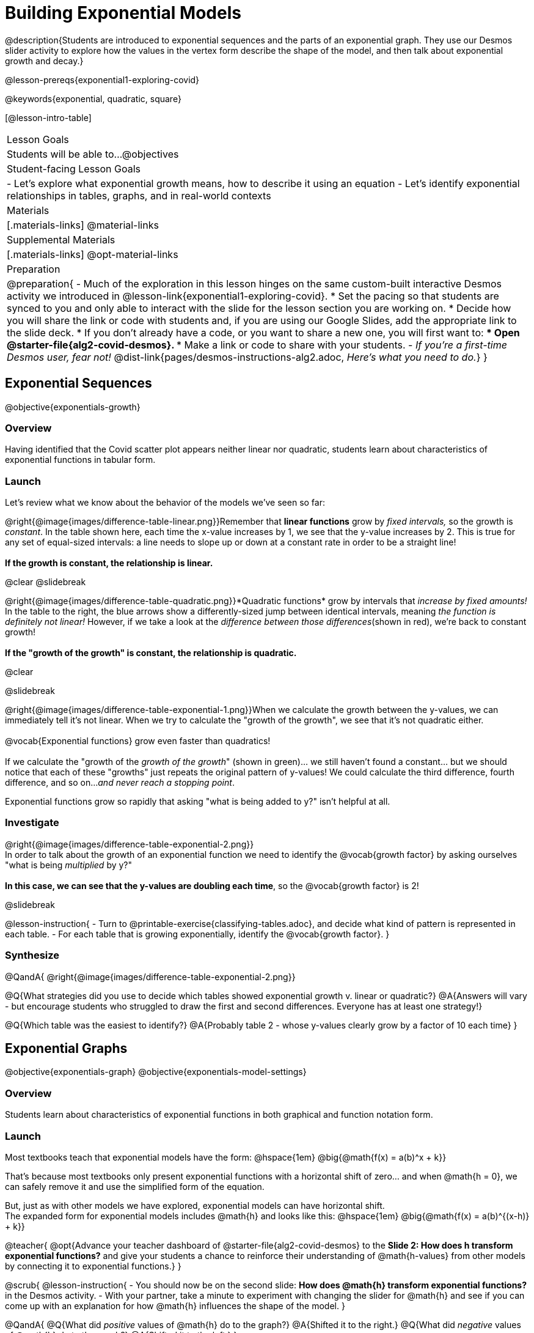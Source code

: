 = Building Exponential Models

@description{Students are introduced to exponential sequences and the parts of an exponential graph. They use our Desmos slider activity to explore how the values in the vertex form describe the shape of the model, and then talk about exponential growth and decay.}

@lesson-prereqs{exponential1-exploring-covid}

@keywords{exponential, quadratic, square}

[@lesson-intro-table]
|===

| Lesson Goals
| Students will be able to...
@objectives

| Student-facing Lesson Goals
|

- Let's explore what exponential growth means, how to describe it using an equation
- Let's identify exponential relationships in tables, graphs, and in real-world contexts

| Materials
|[.materials-links]
@material-links

| Supplemental Materials
|[.materials-links]
@opt-material-links

| Preparation
| 
@preparation{
- Much of the exploration in this lesson hinges on the same custom-built interactive Desmos activity we introduced in @lesson-link{exponential1-exploring-covid}.
 * Set the pacing so that students are synced to you and only able to interact with the slide for the lesson section you are working on.
 * Decide how you will share the link or code with students and, if you are using our Google Slides, add the appropriate link to the slide deck.
 * If you don't already have a code, or you want to share a new one, you will first want to:
 *** Open @starter-file{alg2-covid-desmos}.
 *** Make a link or code to share with your students.
- _If you're a first-time Desmos user, fear not!_ @dist-link{pages/desmos-instructions-alg2.adoc, _Here's what you need to do._}
}
|===

== Exponential Sequences
@objective{exponentials-growth}

=== Overview
Having identified that the Covid scatter plot appears neither linear nor quadratic, students learn about characteristics of exponential functions in tabular form.

=== Launch

++++
<style>
.growth td { padding: 0; }
</style>
++++

Let's review what we know about the behavior of the models we've seen so far:

@right{@image{images/difference-table-linear.png}}Remember that *linear functions* grow by _fixed intervals,_ so the growth is _constant_. In the table shown here, each time the x-value increases by 1, we see that the y-value increases by 2. This is true for any set of equal-sized intervals: a line needs to slope up or down at a constant rate in order to be a straight line! +
{empty} +
*If the growth is constant, the relationship is linear.*

@clear
@slidebreak

@right{@image{images/difference-table-quadratic.png}}*Quadratic functions* grow by intervals that _increase by fixed amounts!_ In the table to the right, the blue arrows show a differently-sized jump between identical intervals, meaning _the function is definitely not linear!_ However, if we take a look at the _difference between those differences_(shown in red), we're back to constant growth! +
{empty} +
*If the "growth of the growth" is constant, the relationship is quadratic.*

@clear

@slidebreak

@right{@image{images/difference-table-exponential-1.png}}When we calculate the growth between the y-values, we can immediately tell it's not linear. When we try to calculate the "growth of the growth", we see that it's not quadratic either. +
{empty} +
@vocab{Exponential functions} grow even faster than quadratics! +
{empty} +
If we calculate the "growth of the _growth of the growth_" (shown in green)... we still haven't found a constant... but we should notice that each of these "growths" just repeats the original pattern of y-values! We could calculate the third difference, fourth difference, and so on..._and never reach a stopping point_. +

Exponential functions grow so rapidly that asking "what is being added to y?" isn't helpful at all.

=== Investigate

@right{@image{images/difference-table-exponential-2.png}} +
In order to talk about the growth of an exponential function we need to identify the @vocab{growth factor} by asking ourselves "what is being _multiplied_ by y?" +
{empty} +
*In this case, we can see that the y-values are doubling each time*, so the @vocab{growth factor} is 2!

@slidebreak

@lesson-instruction{
- Turn to @printable-exercise{classifying-tables.adoc}, and decide what kind of pattern is represented in each table.
- For each table that is growing exponentially, identify the @vocab{growth factor}.
}

=== Synthesize
@QandA{
@right{@image{images/difference-table-exponential-2.png}}

@Q{What strategies did you use to decide which tables showed exponential growth v. linear or quadratic?}
@A{Answers will vary - but encourage students who struggled to draw the first and second differences. Everyone has at least one strategy!}

@Q{Which table was the easiest to identify?}
@A{Probably table 2 - whose y-values clearly grow by a factor of 10 each time}
}

== Exponential Graphs
@objective{exponentials-graph}
@objective{exponentials-model-settings}

=== Overview
Students learn about characteristics of exponential functions in both graphical and function notation form.


=== Launch

Most textbooks teach that exponential models have the form: @hspace{1em} @big{@math{f(x) = a(b)^x + k}}

That's because most textbooks only present exponential functions with a horizontal shift of zero... and when @math{h = 0}, we can safely remove it and use the simplified form of the equation.

But, just as with other models we have explored, exponential models can have horizontal shift. +
The expanded form for exponential models includes @math{h} and looks like this: @hspace{1em} @big{@math{f(x) = a(b)^{(x-h)} + k}}

@teacher{
@opt{Advance your teacher dashboard of @starter-file{alg2-covid-desmos} to the *Slide 2: How does h transform exponential functions?* and give your students a chance to reinforce their understanding of @math{h-values} from other models by connecting it to exponential functions.}
}

@scrub{
@lesson-instruction{
- You should now be on the second slide: *How does @math{h} transform exponential functions?* in the Desmos activity.
- With your partner, take a minute to experiment with changing the slider for @math{h} and see if you can come up with an explanation for how @math{h} influences the shape of the model.
}

@QandA{
@Q{What did _positive_ values of @math{h} do to the graph?}
@A{Shifted it to the right.}
@Q{What did _negative_ values of @math{h} do to the graph?}
@A{Shifted it to the left.}
}

As we build our exponential models, we'll be using the simplified form: @hspace{1em} @big{@math{f(x) = a(b)^x + k}} 

But don't forget that sneaky @math{h}! Someday it might not be zero...
}

=== Investigate

Let's explore how each model setting in @hspace{1em} @big{@math{f(x) = a(b)^x + k}} @hspace{1em} influences the shape of the model!

@teacher{
Make sure you've advanced your teacher dashboard of @starter-file{alg2-covid-desmos} to the third slide ("Exploring Exponential Functions") so that students are looking at the correct screen.

Decide whether you want to debrief this activity with your class after each section or at the end.
}

@lesson-instruction{
- Let's return to the *Modeling Covid Spread Desmos file*.
- You should now be on the third slide: *Exploring Exponential Functions*.
- Use it to complete @printable-exercise{graphing-models.adoc}.
}

@QandA{

@Q{Was it easy to guess what any of the model settings did, before you graphed them?}
@A{Answers will vary, but the vertical shift of @math{k} was likely the easiest one.}

@Q{Did the behavior of any of the model settings surprise you?}
@A{Answers will vary, but @math{b} is likely to stand out to students.}
}

@slidebreak

==== Base @math{b}

*The base of an exponential function (@math{b})* must *always be positive*, because exponential functions grow and decay uniformly. 

@indented{_A negative @math{b} would bounce from one side of the y-axis to another._ +
_More importantly, when raised to a fractional exponent like @math{1/2} negative values of @math{b} might also lead to things like_ @math{\sqrt{-2}}!}

[cols="3a,2a,3a", stripes="none", options="header"]
|===
^| Exponential Growth
^| Flat
^| Exponential Decay

^| @image{images/growth.png, 150}
^| @image{images/flat.png, 150}
^| @image{images/decay.png, 150}

| @center{@math{b > 1}} 

- When the base is *larger* than 1, it's called the @vocab{growth factor}, since it determines how quickly the output of function grows.
- The function will start flat and then grow by the "percentage greater than 1". 
- A base of @math{1.25} (or @math{1 + 0.25}) will grow by @math{25%} each time @math{x} grows by 1.

| @center{@math{b = 1}} 

- Raising 1 to _any_ power will always produce 1
- When the base is *equal* to 1, the function turns into @math{f(x) = a + k}
- This is a linear function with a slope of zero, and a y-intercept of @math{a + k}

| @center{@math{0 < b < 1}} 

- When the base is *smaller* than 1, it's called the @vocab{decay factor}, since it determines how quickly the output of the function drops.
- The function will drop quickly by the "amount less than 1" and then level out close to a horizontal line.
- A base of @math{0.25} (or @math{1 - 0.75}) will shrink by @math{75%} each time @math{x} grows by 1.
|===

@slidebreak
==== Vertical Shift...and Horizontal Asymptote @math{k}

The equation of the horizontal line that an exponential function approaches will always be @math{y = k}. This horizontal line is called an @vocab{asymptote}.

*Adjusting @math{k} shifts the asymptote up and down*, dragging with the rest of the exponential curve that approaches it.

@slidebreak
==== Initial Value @math{a}

What do you think the y-intercept for the exponential function below will be?

[.big]
@center{@math{f(x) = 4(2^x) + 3}}

@slidebreak

If exponential functions worked like linear functions, we would expect the y-intercept to be the the constant term: 3.

But, since any value raised to the power of zero is 1, when @math{x = 0} in exponential equations, the @math{a} part of the exponential term _remains_, so we can't just look at the constant term.

@indented{
@math{f(0) = 4(2^0) + 3} +
@hspace{2em} @math{= 4(1) + 3 } +
@hspace{2em} @math{= 7}
}

@QandA{
@Q{So what _is_ the y-intercept of an exponential function?}
@A{Give students time to discuss...}
}

@slidebreak

*The y-intercept of an exponential function is @hspace{1em} @big{@math{a + k}}*

- If @math{k} is "missing", then the y-intercept is just @math{a}.
- If @math{a} is "missing", it's value is @math{1}.
- If we don't see @math{a} or @math{k} in an exponential equation, the y-intercept of the function is 1.

@lesson-instruction{
- Turn to @printable-exercise{classifying-plots.adoc}, and decide whether the shape of the scatter plot suggests a linear, quadratic, or exponential relationship.
}

=== Synthesize

@QandA{
@Q{How does finding the y-intercept for exponential functions differ from finding it for the linear and quadratic functions you've seen before?}
@A{When @math{x} is zero for linear and quadratic functions, we can ignore everything except the constant term. In exponential functions, the constant term isn't enough to give us the y-intercept!}

@Q{What new information have you gained by looking at graphical representations, rather than tables?}
@A{In the graph you can easily see the asymptote - where the function "levels out" - which is harder to see staring at number in a table.}
}

== Exponential Growth and Decay
@objective{model-fit-function}
@objective{exponential-situations}

=== Overview
Having explored the behavior of exponential functions as @printable-exercise{classifying-tables.adoc, sequences of numbers} and @printable-exercise{classifying-plots.adoc, point clusters on a graph}, students move on to sense-making. They explore the relationship between growth/decay rates and growth/decay factors. Finally, they apply this knowledge to identifying exponential growth and decay in function definitions and word problems.

=== Launch

@lesson-instruction{
- Turn to @printable-exercise{classifying-descriptions.adoc}
- Complete questions 1-4, using Pyret, Desmos, or a calculator.
}

@QandA{
If a new car sells for $32,000, and the resale value drops by one-eighth (12.5%) each year.
@Q{How much is the car worth after *1 year*?}
@A{$28,000}
@Q{How much is the car worth after *2 years*?}
@A{$24,500}
@Q{How much is the car worth after *3 years*?}
@A{$21,437.50}
}

@slidebreak

The more the car costs, the more an eighth of it costs. The car's highest value is in the first year, so the biggest price drop happens that year as well. As the years go by and the car's value drops, price will drop more and more slowly.

In fact, no matter how many years go by, the cost will never actually _reach_ zero! It will just keep getting closer by smaller and smaller amounts.

@slidebreak

*Let's write a function to model this change, so that we can calculate the car's value for each year without having to calculate the value for every year in between!*

- We know the initial value @math{a} is $32,000
- We also know that the base @math{b} must be less than one, since the value is dropping. But how do we compute it exactly?

@slidebreak

Let's look at the math we used to find the value after one year: @math{$32,000 - ($32,000 \times 0.125)}

- Factoring out $32,000 we get: @hspace{1em}@math{$32,000 \times (1 - 0.125)} @hspace{1em} or @hspace{1em}@math{$32,000 \times (0.875)}
- With the value dropping by 12.5%, we have a growth factor of 87.5% (0.875).
}

- So our function is @hspace{1em} @big{@math{f(x) = 32,000 \times 0.875^{x}}}

@lesson-point{
The @vocab{growth factor} (@math{b}) will always be: @hspace{1em} @big{@math{b = 1 + r}}
}

@slidebreak

With the car's value _dropping_, this function describes @vocab{exponential decay}. If it were rising, the function would describe @vocab{exponential growth}.

Consider a savings account that starts at $100 and grows by 3% (0.03) each year:

- The initial value @math{a} is @math{100}, and @math{r} is 0.03
- If @math{b = 1 + r}, then our function is @math{f(x) = 100 \times 1.03^{x}}

=== Investigate
*@vocab{Exponential growth} and @vocab{exponential decay} show up all the time!*

- Most cells (e.g. bacteria, the cells in a growing fetus, etc.) divide every few hours, doubling the number of cells each time. A single cell will split into 2, those 2 cells will split to become 4, then 8, then 16, etc: the function @math{\text{cells}(\text{hours})} grows exponentially. +

- Unstable atomic nucleus decay into stable nuclei over time, emitting ionizing radiation as a byproduct. We use the term _half-life_ to refer to the length of time it takes for 50% of the atomic nuclei in a radioactive sample to decay: the function @math{\text{unstable-atoms}(\text{half-lives})} decays exponentially.

- Car loans, savings accounts, mortgages, and credit card debt all use exponential growth (if you're saving) and decay (if you're borrowing). Many adults don't really understand exponential behavior well, and don't realize how sharply these functions rise or fall once they hit the sharp part of the curve!

@teacher{
In the following activities, students will:

- identify whether various plots, scenarios, and definitions represent linear, quadratic, or exponential functions
- think about and apply their knowledge of growth, decay, initial value, and growth factor

Decide whether you'd like to pull your class back together to discuss after each activity or once they've completed all three.
}

@lesson-instruction{
Let's practice identifying linear, quadratic, and exponential growth.

- With your partner, complete @printable-exercise{classifying-descriptions.adoc} and @printable-exercise{classifying-descriptions-2.adoc}.
- When you're done, complete @printable-exercise{classifying-defs.adoc}
}

@slidebreak

@QandA{
- What strategies did you use to decide if a function was linear, quadratic, or exponential?
- When a function was exponential, how did you recognize whether it was growing or decaying?
- What new insights did you gain about exponential functions by thinking about them in real-world scenarios?
}

@teacher{
Have students share their answers, asking them to notice and wonder about the sequences for the exponential examples. How are these sequences growing or decaying? How is that growth or decay different from what they've seen before?
}

@strategy{Optional Activity: Guess the Model!}{

1. Divide students into teams of 2-4, and have each team come up with an exponential, real-world scenario, then have them write down an exponential function that fits this scenario on a sticky note. Make sure no one else can see the function!
2. On the board or some flip-chart paper, have each team draw a _scatter plot_ for which their exponential function is best fit. They should only draw the point cloud - _not the function itself!_ Finally, students title their scatter plot to describe their real-world scenario (e.g. - "money in a savings account vs. years").
3. Have teams switch places or rotate, so that each team is in front of another team's scatter plot. Have them figure out the original function, write their best guess on a sticky note, and stick it next to the plot.
4. Have teams return to their original scatter plot, and look at the model their colleagues guessed. How close were they? What strategies did the class use to figure out the model?

- The model settings can be constrained to make the activity easier or harder. For example, limiting these model settings to whole numbers, positive numbers, etc.
- To extend the activity, have the teams continue rotating so that each group adds their sticky note for the best-guess model. Then do a gallery walk so that students can reflect: were the models all pretty close? All over the place? Were the guesses for one model setting grouped more tightly than the guesses for another?
}

=== Synthesize

- You looked at several different representations of exponential functions: tables, graphs, descriptions, and equations.
- Which representation was the _most_ useful for you? Why?
- Which representation was the _least_ useful for you? Why?

